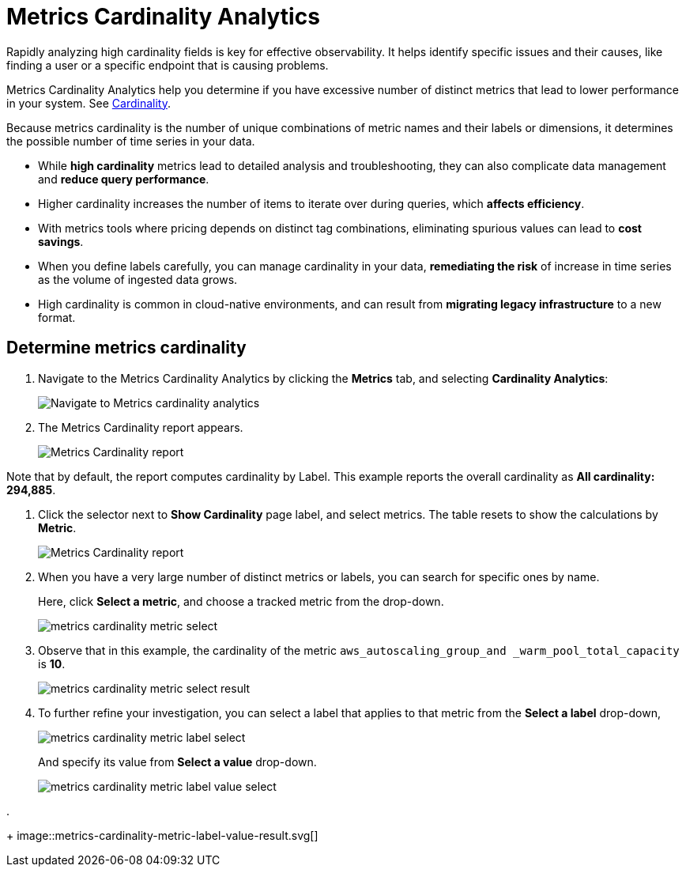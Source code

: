 = Metrics Cardinality Analytics
:description: Metrics Cardinality Analytics help you determine if you have excessive number of distinct metrics that lead to lower performance in your system
:sectanchors:
:url-repo:
:page-tags: Kloudfuse, observability, metrics, Metrics Cardinality Analytics
:figure-caption!:
:table-caption!:
:example-caption!:

Rapidly analyzing high cardinality fields is key for effective observability. It helps identify specific issues and their causes, like finding a user or a specific endpoint that is causing problems.

Metrics Cardinality Analytics help you determine if you have excessive number of distinct metrics that lead to lower performance in your system. See xref:glossary.adoc#cardinality[Cardinality].

Because metrics cardinality is the number of unique combinations of metric names and their labels or dimensions, it determines the possible number of time series in your data.

* While *high cardinality* metrics lead to detailed analysis and troubleshooting, they can also complicate data management and *reduce query performance*.
* Higher cardinality increases the number of items to iterate over during queries, which *affects efficiency*.
* With metrics tools where pricing depends on distinct tag combinations, eliminating spurious values can lead to *cost savings*.
* When you define labels carefully, you can manage cardinality in your data, *remediating the risk* of increase in time series as the volume of ingested data grows.
* High cardinality is common in cloud-native environments, and can result from *migrating legacy infrastructure* to a new format.

[[determine-cardinality]]
== Determine metrics cardinality

. Navigate to the Metrics Cardinality Analytics by clicking the *Metrics* tab, and selecting *Cardinality Analytics*:
+
image::metrics-cardinality-analytics-go.svg[Navigate to Metrics cardinality analytics]

. The Metrics Cardinality report appears.
+
image::metrics-cardinality-label.svg[Metrics Cardinality report, by label]

Note that by default, the report computes cardinality by Label. This example reports the overall cardinality as *All cardinality: 294,885*.

. Click the selector next to *Show Cardinality* page label, and select metrics. The table resets to show the calculations by *Metric*.
+
image::metrics-cardinality-metric.svg[Metrics Cardinality report, by metric]

. When you have a very large number of distinct metrics or labels, you can search for specific ones by name.
+
Here, click *Select a metric*, and choose a tracked metric from the drop-down.
+
image::metrics-cardinality-metric-select.svg[]

. Observe that in this example, the cardinality of the metric `aws_autoscaling_group_and _warm_pool_total_capacity` is *10*.
+
image::metrics-cardinality-metric-select-result.svg[]

. To further refine your investigation, you can select a label that applies to that metric from the *Select a label* drop-down,
+
image::metrics-cardinality-metric-label-select.svg[]
+
And specify its value from *Select a value* drop-down.
+
image::metrics-cardinality-metric-label-value-select.svg[]

.
+
image::metrics-cardinality-metric-label-value-result.svg[]